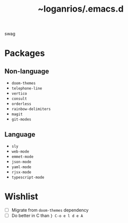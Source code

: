 #+title: ~loganrios/.emacs.d

swag

* Packages
** Non-language
+ =doom-themes=
+ =telephone-line=
+ =vertico=
+ =consult=
+ =orderless=
+ =rainbow-delimiters=
+ =magit=
+ =git-modes=

** Language
+ =sly=
+ =web-mode=
+ =emmet-mode=
+ =json-mode=
+ =yaml-mode=
+ =rjsx-mode=
+ =typescript-mode=

* Wishlist
+ [ ] Migrate from =doom-themes= dependency
+ [ ] Do better in C than =} C-o e l d e A=
